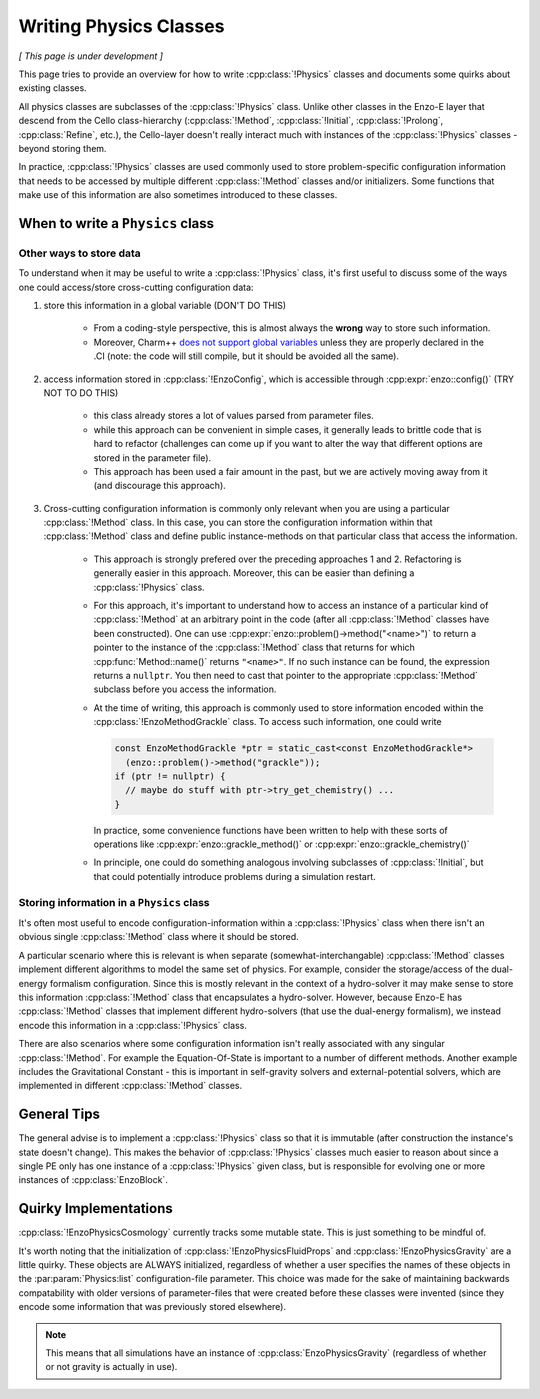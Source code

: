 ***********************
Writing Physics Classes
***********************

*[ This page is under development ]*

This page tries to provide an overview for how to write :cpp:class:`!Physics` classes and documents some quirks about existing classes.

All physics classes are subclasses of the :cpp:class:`!Physics` class.
Unlike other classes in the Enzo-E layer that descend from the Cello class-hierarchy (:cpp:class:`!Method`, :cpp:class:`!Initial`, :cpp:class:`!Prolong`, :cpp:class:`Refine`, etc.), the Cello-layer doesn't really interact much with instances of the :cpp:class:`!Physics` classes - beyond storing them.

In practice, :cpp:class:`!Physics` classes are used commonly used to store problem-specific configuration information that needs to be accessed by multiple different :cpp:class:`!Method` classes and/or initializers.
Some functions that make use of this information are also sometimes introduced to these classes.


When to write a ``Physics`` class
=================================

Other ways to store data
~~~~~~~~~~~~~~~~~~~~~~~~

To understand when it may be useful to write a :cpp:class:`!Physics` class, it's first useful to discuss some of the ways one could access/store cross-cutting configuration data:

1. store this information in a global variable (DON'T DO THIS)

     - From a coding-style perspective, this is almost always the **wrong** way to store such information.

     - Moreover, Charm++ `does not support global variables <https://charm.readthedocs.io/en/latest/charm%2B%2B/manual.html#read-only-data>`_ unless they are properly declared in the .CI (note: the code will still compile, but it should be avoided all the same).

2. access information stored in :cpp:class:`!EnzoConfig`, which is accessible through :cpp:expr:`enzo::config()` (TRY NOT TO DO THIS)

     - this class already stores a lot of values parsed from parameter files.

     - while this approach can be convenient in simple cases, it generally leads to brittle code that is hard to refactor (challenges can come up if you want to alter the way that different options are stored in the parameter file).

     - This approach has been used a fair amount in the past, but we are actively moving away from it (and discourage this approach).

3. Cross-cutting configuration information is commonly only relevant when you are using a particular :cpp:class:`!Method` class.
   In this case, you can store the configuration information within that :cpp:class:`!Method` class and define public instance-methods on that particular class that access the information.

     - This approach is strongly prefered over the preceding approaches 1 and 2.
       Refactoring is generally easier in this approach.
       Moreover, this can be easier than defining a :cpp:class:`!Physics` class.

     - For this approach, it's important to understand how to access an instance of a particular kind of :cpp:class:`!Method` at an arbitrary point in the code (after all :cpp:class:`!Method` classes have been constructed).
       One can use :cpp:expr:`enzo::problem()->method("<name>")` to return a pointer to the instance of the :cpp:class:`!Method` class that returns for which :cpp:func:`Method::name()` returns ``"<name>"``.
       If no such instance can be found, the expression returns a ``nullptr``.
       You then need to cast that pointer to the appropriate :cpp:class:`!Method` subclass before you access the information.

     - At the time of writing, this approach is commonly used to store information encoded within the :cpp:class:`!EnzoMethodGrackle` class.
       To access such information, one could write

       ..  code-block:: c++

           const EnzoMethodGrackle *ptr = static_cast<const EnzoMethodGrackle*>
             (enzo::problem()->method("grackle"));
           if (ptr != nullptr) {
             // maybe do stuff with ptr->try_get_chemistry() ...
           }

       In practice, some convenience functions have been written to help with these sorts of operations like :cpp:expr:`enzo::grackle_method()` or :cpp:expr:`enzo::grackle_chemistry()`

     - In principle, one could do something analogous involving subclasses of :cpp:class:`!Initial`, but that could potentially introduce problems during a simulation restart.

Storing information in a ``Physics`` class
~~~~~~~~~~~~~~~~~~~~~~~~~~~~~~~~~~~~~~~~~~

It's often most useful to encode configuration-information within a :cpp:class:`!Physics` class when there isn't an obvious single :cpp:class:`!Method` class where it should be stored.

A particular scenario where this is relevant is when separate (somewhat-interchangable) :cpp:class:`!Method` classes implement different algorithms to model the same set of physics.
For example, consider the storage/access of the dual-energy formalism configuration.
Since this is mostly relevant in the context of a hydro-solver it may make sense to store this information :cpp:class:`!Method` class that encapsulates a hydro-solver.
However, because Enzo-E has :cpp:class:`!Method` classes that implement different hydro-solvers (that use the dual-energy formalism), we instead encode this information in a :cpp:class:`!Physics` class.

There are also scenarios where some configuration information isn't really associated with any singular :cpp:class:`!Method`.
For example the Equation-Of-State is important to a number of different methods.
Another example includes the Gravitational Constant - this is important in self-gravity solvers and external-potential solvers, which are implemented in different :cpp:class:`!Method` classes.

General Tips
============

The general advise is to implement a :cpp:class:`!Physics` class so that it is immutable (after construction the instance's state doesn't change).
This makes the behavior of :cpp:class:`!Physics` classes much easier to reason about since a single PE only has one instance of a :cpp:class:`!Physics` given class, but is responsible for evolving one or more instances of :cpp:class:`EnzoBlock`.

Quirky Implementations
======================

:cpp:class:`!EnzoPhysicsCosmology` currently tracks some mutable state.
This is just something to be mindful of.

It's worth noting that the initialization of :cpp:class:`!EnzoPhysicsFluidProps` and :cpp:class:`!EnzoPhysicsGravity` are a little quirky.
These objects are ALWAYS initialized, regardless of whether a user specifies the names of these objects in the :par:param:`Physics:list` configuration-file parameter.
This choice was made for the sake of maintaining backwards compatability with older versions of parameter-files that were created before these classes were invented (since they encode some information that was previously stored elsewhere).

.. note::

   This means that all simulations have an instance of :cpp:class:`EnzoPhysicsGravity` (regardless of whether or not gravity is actually in use).
